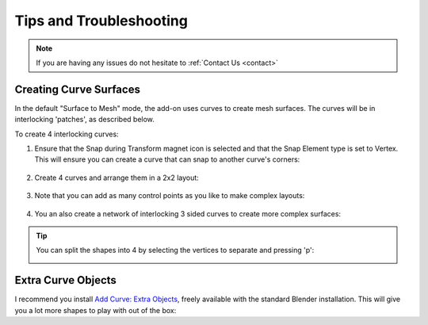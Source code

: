 #####################################
Tips and Troubleshooting
#####################################

.. note::
    
    If you are having any issues do not hesitate to :ref:`Contact Us <contact>`


.. _create_patches:

----------------------------------------------------------------------------------
Creating Curve Surfaces
----------------------------------------------------------------------------------

In the default "Surface to Mesh" mode, the add-on uses curves to create mesh surfaces.  The curves will be in interlocking 'patches', as described below.

To create 4 interlocking curves:


#. Ensure that the Snap during Transform magnet icon is selected and that the Snap Element type is set to Vertex. This will ensure you can create a curve that can snap to another curve's corners:

    .. image:: _static/images/snap_to_vertex.png
        :alt: Snap to Vertex
        :width: 600px

    .. image:: _static/images/snap_to_vertex2.png
        :alt: Snap to Vertex
        :width: 600px

#. Create 4 curves and arrange them in a 2x2 layout:

    .. image:: _static/images/patches.png
        :alt: Patches
        :width: 600px

#. Note that you can add as many control points as you like to make complex layouts:

    .. image:: _static/images/c2m_patches_layout.gif
        :alt: Patches 2
        :width: 600px

#. You an also create a network of interlocking 3 sided curves to create more complex surfaces:    

    .. image:: _static/images/c2m_patch_network.gif
        :alt: Patches 3
        :width: 600px

.. tip::

    You can split the shapes into 4 by selecting the vertices to separate and pressing 'p':

    .. image:: _static/images/split_patches.gif
        :alt: Split Patches
        :width: 600px
    





----------------------------------------------------------------------------------
Extra Curve Objects
----------------------------------------------------------------------------------

I recommend you install `Add Curve: Extra Objects <https://extensions.blender.org/add-ons/extra-curve-objectes/>`_, freely available with the standard Blender installation.  This will give you a lot more shapes to play with out of the box:
